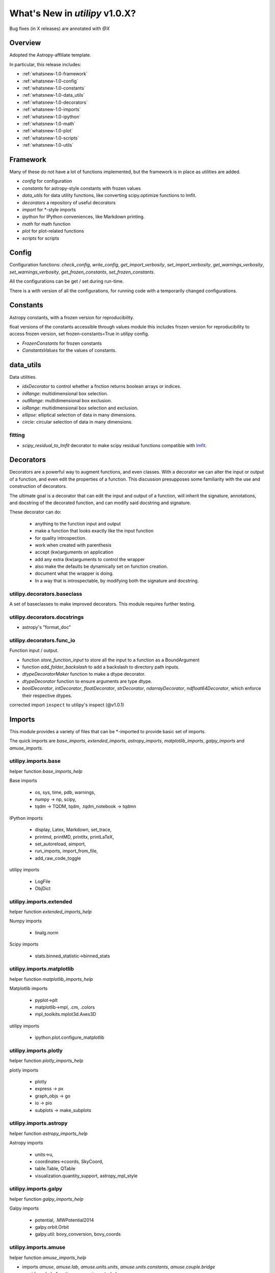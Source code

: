 .. _whatsnew-1.0:

*******************************
What's New in `utilipy` v1.0.X?
*******************************

Bug fixes (in X releases) are annotated with `@X`

Overview
========

Adopted the Astropy-affiliate template.

In particular, this release includes:

* :ref:`whatsnew-1.0-framework`
* :ref:`whatsnew-1.0-config`
* :ref:`whatsnew-1.0-constants`
* :ref:`whatsnew-1.0-data_utils`
* :ref:`whatsnew-1.0-decorators`
* :ref:`whatsnew-1.0-imports`
* :ref:`whatsnew-1.0-ipython`
* :ref:`whatsnew-1.0-math`
* :ref:`whatsnew-1.0-plot`
* :ref:`whatsnew-1.0-scripts`
* :ref:`whatsnew-1.0-utils`

.. _whatsnew-1.0-framework:

Framework
=========

Many of these do not have a lot of functions implemented, but the framework is in place as utilities are added.

- `config` for configuration
- `constants` for astropy-style constants with frozen values
- `data_utils` for data utility functions, like converting scipy.optimize functions to lmfit.
- `decorators` a repository of useful decorators
- `import` for \*-style imports
- `ipython` for IPython conveniences, like Markdown printing.
- `math` for math function
- `plot` for plot-related functions
- `scripts` for scripts

.. _whatsnew-1.0-config:

Config
======

Configuration functions: `check_config`, `write_config`, `get_import_verbosity`, `set_import_verbosity`, `get_warnings_verbosity`, `set_warnings_verbosity`, `get_frozen_constants`, `set_frozen_constants`.

All the configurations can be get / set during run-time.

There is a `with` version of all the configurations, for running code with a temporarily changed configurations.

.. _whatsnew-1.0-constants:

Constants
=========

Astropy constants, with a frozen version for reproducibility.

float versions of the constants accessible through values module this includes frozen version for reproducibility to access frozen version, set frozen-constants=True in `utilipy` config.

- `FrozenConstants` for frozen constants
- `ConstantsValues` for the values of constants.

.. _whatsnew-1.0-data_utils:

data\_utils
===========

Data utilities.

- `idxDecorator` to control whether a fnction returns boolean arrays or indices.
- `inRange`: multidimensional box selection.
- `outRange`: multidimensional box exclusion.
- `ioRange`: multidimensional box selection and exclusion.
- `ellipse`: elliptical selection of data in many dimensions.
-  `circle`: circular selection of data in many dimensions.

.. _whatsnew-1.0-data_utils-fitting:

fitting
^^^^^^^
- `scipy_residual_to_lmfit` decorator to make scipy residual functions compatible with `lmfit <https://lmfit.github.io/lmfit-py/index.html>`_.

.. _whatsnew-1.0-decorators:

Decorators
==========

Decorators are a powerful way to augment functions, and even classes. With a decorator we can alter the input or output of a function, and even edit the properties of a function. This discussion presupposes some familiarity with the use and construction of decorators.

The ultimate goal is a decorator that can edit the input and output of a function, will inherit the signature, annotations, and docstring of the decorated function, and can modify said docstring and signature.

These decorator can do:

    - anything to the function input and output
    - make a function that looks exactly like the input function
    - for quality introspection.
    - work when created with parenthesis
    - accept (kw)arguments on application
    - add any extra (kw)arguments to control the wrapper
    - also make the defaults be dynamically set on function creation.
    - document what the wrapper is doing.
    - In a way that is introspectable, by modifying both the signature and docstring.

.. code-block:: python
    :linenos:

    >>> from utilipy.utils import functools
    >>> def template_decorator(function=None, *, kw1=None, kw2=None):
    ...     '''Docstring for decorator.
    ...
    ...     Description of this decorator
    ...
    ...     Parameters
    ...     ----------
    ...     function : types.FunctionType or None, optional
    ...         the function to be decoratored
    ...         if None, then returns decorator to apply.
    ...     kw1, kw2 : any, optional
    ...         key-word only arguments
    ...         sets the wrappeer's default values.
    ...
    ...     Returns
    ...     -------
    ...     wrapper : types.FunctionType
    ...         wrapper for function
    ...         does a few things
    ...         includes the original function in a method `.__wrapped__`
    ...
    ...     '''
    ...     if function is None: # allowing for optional arguments
    ...         return functools.partial(template_decorator, kw1=k1, kw2=kw2)
    ...
    ...     @functools.wraps(function)
    ...     def wrapper(*args, kw1=kw1, kw2=kw2, kw3='not in decorator factory', **kw):
    ...         """wrapper docstring.
    ...
    ...         Decorator
    ...         ---------
    ...         prints information about function
    ...         kw1, kw2: defaults {kw1}, {kw2}
    ...
    ...         """
    ...         # do stuff here
    ...         return_ = function(*args, **kw)
    ...         # and here
    ...         return return_
    ...     # /def
    ...
    ...     return wrapper
    ... # /def

    >>> @template_decorator
    ... def function(x: '1st arg', y: '2nd arg',                    # arguments
    ...              a: '1st defarg'=10, b=11,                      # defaulted arguments
    ...              *args: 'args',                                 # variable arguments
    ...              k: '1st kwonly'='one', l: '2nd kwonly'='two',  # keyword-only arguments
    ...              **kw: 'kwargs'                                 # variable keyword arguments
    ...             ) -> tuple:
    ...     '''Function for testing decoration.
    ...
    ...     This function has all 5 different types of arguments:
    ...         1) arguments, 2) defaulted arguments, 3) variable arguments,
    ...         4) keyword-only arguments, 5) variable keyword arguments
    ...
    ...     '''
    ...     return x, y, a, b, args, k, l, kw
    ... # /def

    >>> help(function) # doctest: +SKIP

    Help on function function in module __main__:

    function(x: '1st arg', y: '2nd arg', a: '1st defarg' = 10, b=11, *args: 'args', k: '1st kwonly' = 'one', l: '2nd kwonly' = 'two', kw1=None, kw2=None, kw3='not in decorator factory', **kw: 'kwargs') -> tuple
        function for testing decoration
        This function has all 5 different types of arguments:
            1) arguments, 2) defaulted arguments, 3) variable arguments,
            4) keyword-only arguments, 5) variable keyword arguments

        Decorator
        ---------
        prints information about function
        kw1, kw2: defaults None, None

.. _whatsnew-1.0-imports-baseclass:

utilipy.decorators.baseclass
^^^^^^^^^^^^^^^^^^^^^^^^^^^^

A set of baseclasses to make improved decorators. This module requires further testing.

.. _whatsnew-1.0-imports-docstrings:

utilipy.decorators.docstrings
^^^^^^^^^^^^^^^^^^^^^^^^^^^^^

- astropy's "format_doc"

.. _whatsnew-1.0-imports-funcio:

utilipy.decorators.func\_io
^^^^^^^^^^^^^^^^^^^^^^^^^^^

Function input / output.

- function `store_function_input` to store all the input to a function as a BoundArgument
- function `add_folder_backslash` to add a backslash to directory path inputs.
- `dtypeDecoratorMaker` function to make a dtype decorator.
- `dtypeDecorator` function to ensure arguments are type dtype.
- `boolDecorator`, `intDecorator`, `floatDecorator`, `strDecorator`, `ndarrayDecorator`, `ndfloat64Decorator`, which enforce their respective dtypes.

corrected import ``inspect`` to utilipy's inspect (@v1.0.1)

.. _whatsnew-1.0-imports:

Imports
=======

This module provides a variety of files that can be \*-imported to provide basic set of imports.

The quick imports are `base_imports`, `extended_imports`, `astropy_imports`, `matplotlib_imports`, `galpy_imports` and `amuse_imports`.

.. _whatsnew-1.0-imports-base:

utilipy.imports.base
^^^^^^^^^^^^^^^^^^^^

helper function `base_imports_help`

Base imports

    - os, sys, time, pdb, warnings,
    - numpy -> np, scipy,
    - tqdm -> TQDM, tqdm, .tqdm_notebook -> tqdmn

IPython imports

    - display, Latex, Markdown, set_trace,
    - printmd, printMD, printltx, printLaTeX,
    - set_autoreload, aimport,
    - run_imports, import_from_file,
    - add_raw_code_toggle

utilipy imports

    - LogFile
    - ObjDict

.. _whatsnew-1.0-imports-extended:

utilipy.imports.extended
^^^^^^^^^^^^^^^^^^^^^^^^

helper function `extended_imports_help`

Numpy imports

    - linalg.norm

Scipy imports

    - stats.binned_statistic->binned_stats

.. _whatsnew-1.0-imports-matplotlib:

utilipy.imports.matplotlib
^^^^^^^^^^^^^^^^^^^^^^^^^^

helper function `matplotlib_imports_help`

Matplotlib imports

    - pyplot->plt
    - matplotlib->mpl, .cm, .colors
    - mpl_toolkits.mplot3d.Axes3D

utilipy imports

    - ipython.plot.configure_matplotlib

.. _whatsnew-1.0-imports-plotly:

utilipy.imports.plotly
^^^^^^^^^^^^^^^^^^^^^^

helper function `plotly_imports_help`

plotly imports

    - plotly
    - express -> px
    - graph_objs -> go
    - io -> pio
    - subplots -> make_subplots

.. _whatsnew-1.0-imports-astropy:

utilipy.imports.astropy
^^^^^^^^^^^^^^^^^^^^^^^

helper function `astropy_imports_help`

Astropy imports

    - units->u,
    - coordinates->coords, SkyCoord,
    - table.Table, QTable
    - visualization.quantity_support, astropy_mpl_style

.. _whatsnew-1.0-imports-galpy:

utilipy.imports.galpy
^^^^^^^^^^^^^^^^^^^^^

helper function `galpy_imports_help`

Galpy imports

    - potential, .MWPotential2014
    - galpy.orbit.Orbit
    - galpy.util: bovy_conversion, bovy_coords

.. _whatsnew-1.0-imports-amuse:

utilipy.imports.amuse
^^^^^^^^^^^^^^^^^^^^^

helper function `amuse_imports_help`

- imports `amuse`, `amuse.lab`, `amuse.units.units`, `amuse.units.constants`, `amuse.couple.bridge`
- provides a help function, `amuse_imports_help`

.. _whatsnew-1.0-ipython:

IPython
=======

Functions for interacting with the IPython environment. If in the IPython, sets the `ast_node_interactivity` to "all" and configures matplotlib, via `configure_matplotlib`, to an inline backend and retina resolution.

loads into the top-level namespace:

- help function
- modules: `autoreload` , `imports`, `notebook`, `plot`, `printing`
- functions: `set_autoreload`, `aimport`, `run_imports`, `import_from_file`, `add_raw_code_toggle`, `configure_matplotlib`, `printMD`, `printLTX`

.. _whatsnew-1.0-ipython-autoreload:

utilipy.ipython.autoreload
^^^^^^^^^^^^^^^^^^^^^^^^^^

If in an IPython environment, sets the autoreload state to 1 (autoreload anything imported by `aimport`).

- `set_autoreload` function to change the global imports setting.
- `aimport` for autoreloading individual modules

.. _whatsnew-1.0-ipython-imports:

utilipy.ipython.imports
^^^^^^^^^^^^^^^^^^^^^^^

Module for running `utilipy.imports` in an IPython environment.

- `import_from_file` function to run any import file, from `utilipy` or a custom file.
- `run_imports` function to import a file using IPython magic. Uses `import_from_file` on custom files. Has built-in options for a set of basic imports (by keyword `base`), extended imports (by keyword `extended`), astropy, matplotlib, plotly, galpy, and amuse import sets by the respective keywords.

.. _whatsnew-1.0-ipython-notebook:

utilipy.ipython.notebook
^^^^^^^^^^^^^^^^^^^^^^^^

Functions for Jupyter notebook / lab / hub.

- `add_raw_code_toggle` function to show/hide code cells when Notebook is exported to HTML

.. _whatsnew-1.0-ipython-plot:

utilipy.ipython.plot
^^^^^^^^^^^^^^^^^^^^

- `configure_matplotlib` function to control plotting in an IPython environment.

.. _whatsnew-1.0-ipython-printing:

utilipy.ipython.printing
^^^^^^^^^^^^^^^^^^^^^^^^

- `printMD` function to print in Markdown.
- `printLTX` function to print in Latex.

.. _whatsnew-1.0-math:

Math
====

A place for math functions. Currently only `quadrature`.

.. _whatsnew-1.0-plot:

Plot
====

nothing implemented yet. See :ref:`whatsnew-planned`.

.. _whatsnew-1.0-scripts:

Scripts
=======

nothing implemented yet. See :ref:`whatsnew-planned`.

.. _whatsnew-1.0-utils:

Utils
=====

Utilities. The following are imported on instantiation.

.. code-block:: python
    :linenos:

    from .logging import LogPrint, LogFile
    from .collections import ObjDict

    from . import functools, pickle

    # import top level packages
    from . import (
        collections,
        doc_parse_tools,
        logging,
        metaclasses,
    )


utilipy.utils.exceptions
^^^^^^^^^^^^^^^^^^^^^^^^

- `utilipyWarning`
- `utilipyWarningVerbose`

utilipy.utils.functools
^^^^^^^^^^^^^^^^^^^^^^^

- `makeFunction`: make a function from an existing code object.
- `copy_function`: Copy a function.
- `update_wrapper`: this overrides the default ``functools`` `update_wrapper` and adds signature and docstring overriding

- `wraps`: overrides the default ``functools`` `update_wrapper` and adds signature and docstring overriding

utilipy.utils.inspect
^^^^^^^^^^^^^^^^^^^^^

added FullerArgSpec which better separates parts of a signature, like arguments with and without defaults. Also a FullerSignature object which has much finer control over signatures and itself appears to have the signature of the function to which it is a signature.

- `POSITIONAL_ONLY`
- `POSITIONAL_OR_KEYWORD`
- `VAR_POSITIONAL`
- `KEYWORD_ONLY`
- `VAR_KEYWORD`
- `_void`
- `_empty`
- `_placehold`
- `_is_empty`
- `_is_void`
- `_is_placehold`
- `_is_placeholder`
- `FullerArgSpec`
- `getfullerargspec`
- `get_annotations_from_signature`
- `get_defaults_from_signature`
- `get_kwdefaults_from_signature`
- `get_kwonlydefaults_from_signature`
- `get_kinds_from_signature`
- `modify_parameter`
- `replace_with_parameter`
- `insert_parameter`
- `prepend_parameter`
- `append_parameter`
- `drop_parameter`
- `FullerSignature`
- `fuller_signature`

utilipy.utils.pickle
^^^^^^^^^^^^^^^^^^^^

dump and load many objects

utilipy.utils.string
^^^^^^^^^^^^^^^^^^^^

- `FormatTemplate` with string supporting `.format`, syntax.

utilipy.utils.typing
^^^^^^^^^^^^^^^^^^^^

- `array_like`: typing.Sequence

utilipy.utils.logging
^^^^^^^^^^^^^^^^^^^^^

Basic loggers that can both print and/or record to a file.

- LogPrint: print logger
- LogFile: This class uses `open`

utilipy.utils.doc_parse_tools
^^^^^^^^^^^^^^^^^^^^^^^^^^^^^

Docstring inheritance-style implementations. Supports numpy and google docstrings.

To implement your own inheritance file, simply write a function that fits the template

.. code-block:: python

    def your_style(prnt_doc, child_doc):
        ''' Merges parent and child docstrings

            Parameters
            ----------
            prnt_cls_doc: Optional[str]
            child_doc: Optional[str]

            Returns
            ------
            Optional[str]
                The merged docstring that will be utilized.'''
        return final_docstring

and log this using `custom_inherit.add_style(your_style)`.
To permanently save your function

1. define your function within `custom_inherit/_style_store.py`
2. log it in `custom_inherit.style_store.__all__`.

utilipy.utils.collections
^^^^^^^^^^^^^^^^^^^^^^^^^

- `ObjDict`: Dictionary-like object intended to store information. Instantiated with a name (str)
